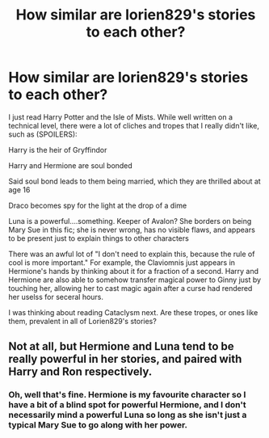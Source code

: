 #+TITLE: How similar are lorien829's stories to each other?

* How similar are lorien829's stories to each other?
:PROPERTIES:
:Author: BobaFett007
:Score: 6
:DateUnix: 1500167444.0
:DateShort: 2017-Jul-16
:END:
I just read Harry Potter and the Isle of Mists. While well written on a technical level, there were a lot of cliches and tropes that I really didn't like, such as (SPOILERS):

Harry is the heir of Gryffindor

Harry and Hermione are soul bonded

Said soul bond leads to them being married, which they are thrilled about at age 16

Draco becomes spy for the light at the drop of a dime

Luna is a powerful....something. Keeper of Avalon? She borders on being Mary Sue in this fic; she is never wrong, has no visible flaws, and appears to be present just to explain things to other characters

There was an awful lot of "I don't need to explain this, because the rule of cool is more important." For example, the Claviomnis just appears in Hermione's hands by thinking about it for a fraction of a second. Harry and Hermione are also able to somehow transfer magical power to Ginny just by touching her, allowing her to cast magic again after a curse had rendered her uselss for seceral hours.

I was thinking about reading Cataclysm next. Are these tropes, or ones like them, prevalent in all of Lorien829's stories?


** Not at all, but Hermione and Luna tend to be really powerful in her stories, and paired with Harry and Ron respectively.
:PROPERTIES:
:Author: InquisitorCOC
:Score: 6
:DateUnix: 1500170703.0
:DateShort: 2017-Jul-16
:END:

*** Oh, well that's fine. Hermione is my favourite character so I have a bit of a blind spot for powerful Hermione, and I don't necessarily mind a powerful Luna so long as she isn't just a typical Mary Sue to go along with her power.
:PROPERTIES:
:Author: BobaFett007
:Score: 3
:DateUnix: 1500173466.0
:DateShort: 2017-Jul-16
:END:
